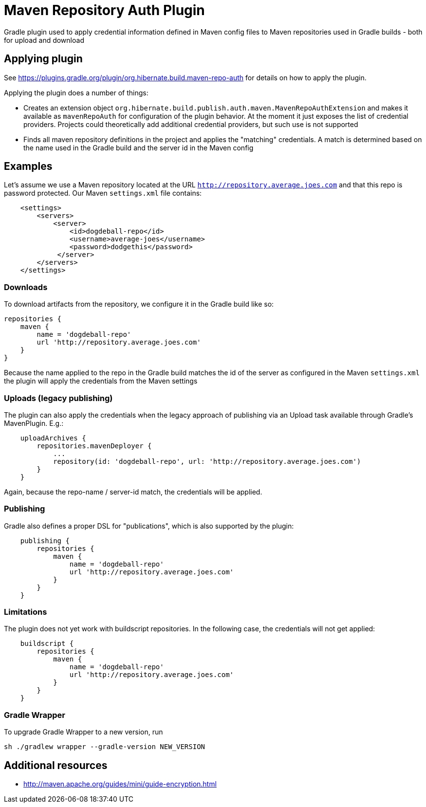= Maven Repository Auth Plugin

Gradle plugin used to apply credential information defined in Maven config files to Maven repositories
used in Gradle builds - both for upload and download

== Applying plugin

See https://plugins.gradle.org/plugin/org.hibernate.build.maven-repo-auth for details on how to
apply the plugin.

Applying the plugin does a number of things:

* Creates an extension object `org.hibernate.build.publish.auth.maven.MavenRepoAuthExtension` and makes it available
as `mavenRepoAuth` for configuration of the plugin behavior.  At the moment it just exposes the list of
credential providers.  Projects could theoretically add additional credential providers, but such use is not
supported
* Finds all maven repository definitions in the project and applies the "matching" credentials.  A match
is determined based on the name used in the Gradle build and the server id in the Maven config


== Examples

Let's assume we use a Maven repository located at the URL `http://repository.average.joes.com` and that this repo
is password protected.  Our Maven `settings.xml` file contains:

```
    <settings>
        <servers>
            <server>
                <id>dogdeball-repo</id>
                <username>average-joes</username>
                <password>dodgethis</password>
             </server>
        </servers>
    </settings>
```

=== Downloads

To download artifacts from the repository, we configure it in the Gradle build like so:

```
repositories {
    maven {
        name = 'dogdeball-repo'
        url 'http://repository.average.joes.com'
    }
}
```

Because the name applied to the repo in the Gradle build matches the id of the server as configured in
the Maven `settings.xml` the plugin will apply the credentials from the Maven settings


=== Uploads (legacy publishing)

The plugin can also apply the credentials when the legacy approach of publishing via an Upload task available
through Gradle's MavenPlugin.  E.g.:

```
    uploadArchives {
        repositories.mavenDeployer {
            ...
            repository(id: 'dogdeball-repo', url: 'http://repository.average.joes.com')
        }
    }
```

Again, because the repo-name / server-id match, the credentials will be applied.


=== Publishing

Gradle also defines a proper DSL for "publications", which is also supported by the plugin:

```
    publishing {
        repositories {
            maven {
                name = 'dogdeball-repo'
                url 'http://repository.average.joes.com'
            }
        }
    }
```

=== Limitations

The plugin does not yet work with buildscript repositories.  In the following case, the credentials will
not get applied:

```
    buildscript {
        repositories {
            maven {
                name = 'dogdeball-repo'
                url 'http://repository.average.joes.com'
            }
        }
    }
```

=== Gradle Wrapper

To upgrade Gradle Wrapper to a new version, run

```
sh ./gradlew wrapper --gradle-version NEW_VERSION
```

== Additional resources

* http://maven.apache.org/guides/mini/guide-encryption.html
